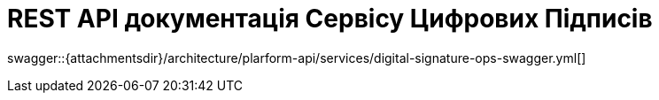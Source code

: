 = REST API документація Сервісу Цифрових Підписів

====
swagger::{attachmentsdir}/architecture/plarform-api/services/digital-signature-ops-swagger.yml[]
====